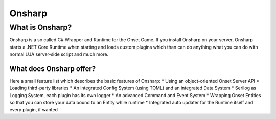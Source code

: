 *****
Onsharp
*****

What is Onsharp?
#####
Onsharp is a so called C# Wrapper and Runtime for the Onset Game. If you install Onsharp on your server, Onsharp starts a .NET Core Runtime when starting
and loads custom plugins which than can do anything what you can do with normal LUA server-side script and much more.

What does Onsharp offer?
*****
Here a small feature list which describes the basic features of Onsharp:
* Using an object-oriented Onset Server API
* Loading third-party libraries
* An integrated Config System (using TOML) and an integrated Data System
* Serilog as Logging System, each plugin has its own logger
* An advanced Command and Event System
* Wrapping Onset Entities so that you can store your data bound to an Entity while runtime
* Integrated auto updater for the Runtime itself and every plugin, if wanted
